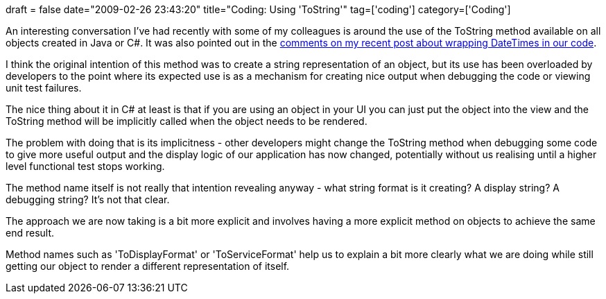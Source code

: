 +++
draft = false
date="2009-02-26 23:43:20"
title="Coding: Using 'ToString'"
tag=['coding']
category=['Coding']
+++

An interesting conversation I've had recently with some of my colleagues is around the use of the ToString method available on all objects created in Java or C#. It was also pointed out in the http://www.markhneedham.com/blog/2009/02/25/c-wrapping-datetime/#comment-10930[comments on my recent post about wrapping DateTimes in our code].

I think the original intention of this method was to create a string representation of an object, but its use has been overloaded by developers to the point where its expected use is as a mechanism for creating nice output when debugging the code or viewing unit test failures.

The nice thing about it in C# at least is that if you are using an object in your UI you can just put the object into the view and the ToString method will be implicitly called when the object needs to be rendered.

The problem with doing that is its implicitness - other developers might change the ToString method when debugging some code to give more useful output and the display logic of our application has now changed, potentially without us realising until a higher level functional test stops working.

The method name itself is not really that intention revealing anyway - what string format is it creating? A display string? A debugging string? It's not that clear.

The approach we are now taking is a bit more explicit and involves having a more explicit method on objects to achieve the same end result.

Method names such as 'ToDisplayFormat' or 'ToServiceFormat' help us to explain a bit more clearly what we are doing while still getting our object to render a different representation of itself.
